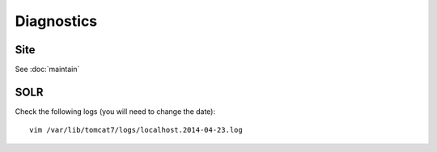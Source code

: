 Diagnostics
***********

Site
====

See :doc:`maintain`

SOLR
====

Check the following logs (you will need to change the date)::

  vim /var/lib/tomcat7/logs/localhost.2014-04-23.log
